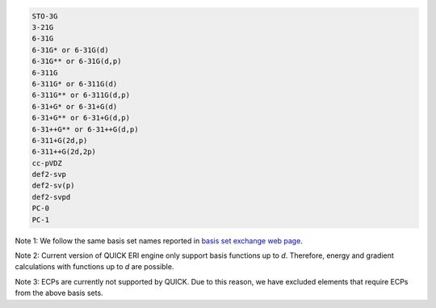 .. code-block:: none

  STO-3G      
  3-21G       
  6-31G       
  6-31G* or 6-31G(d)      
  6-31G** or 6-31G(d,p)    
  6-311G 
  6-311G* or 6-311G(d)
  6-311G** or 6-311G(d,p)
  6-31+G* or 6-31+G(d)
  6-31+G** or 6-31+G(d,p)
  6-31++G** or 6-31++G(d,p)
  6-311+G(2d,p)
  6-311++G(2d,2p)
  cc-pVDZ
  def2-svp
  def2-sv(p)
  def2-svpd
  PC-0
  PC-1

Note 1: We follow the same basis set names reported in `basis set exchange web page <https://www.basissetexchange.org/>`_. 

Note 2: Current version of QUICK ERI engine only support basis functions up to *d*. Therefore, energy and gradient calculations with functions up to *d* are possible.

Note 3: ECPs are currently not supported by QUICK. Due to this reason, we have excluded elements that require ECPs from the above basis sets.

